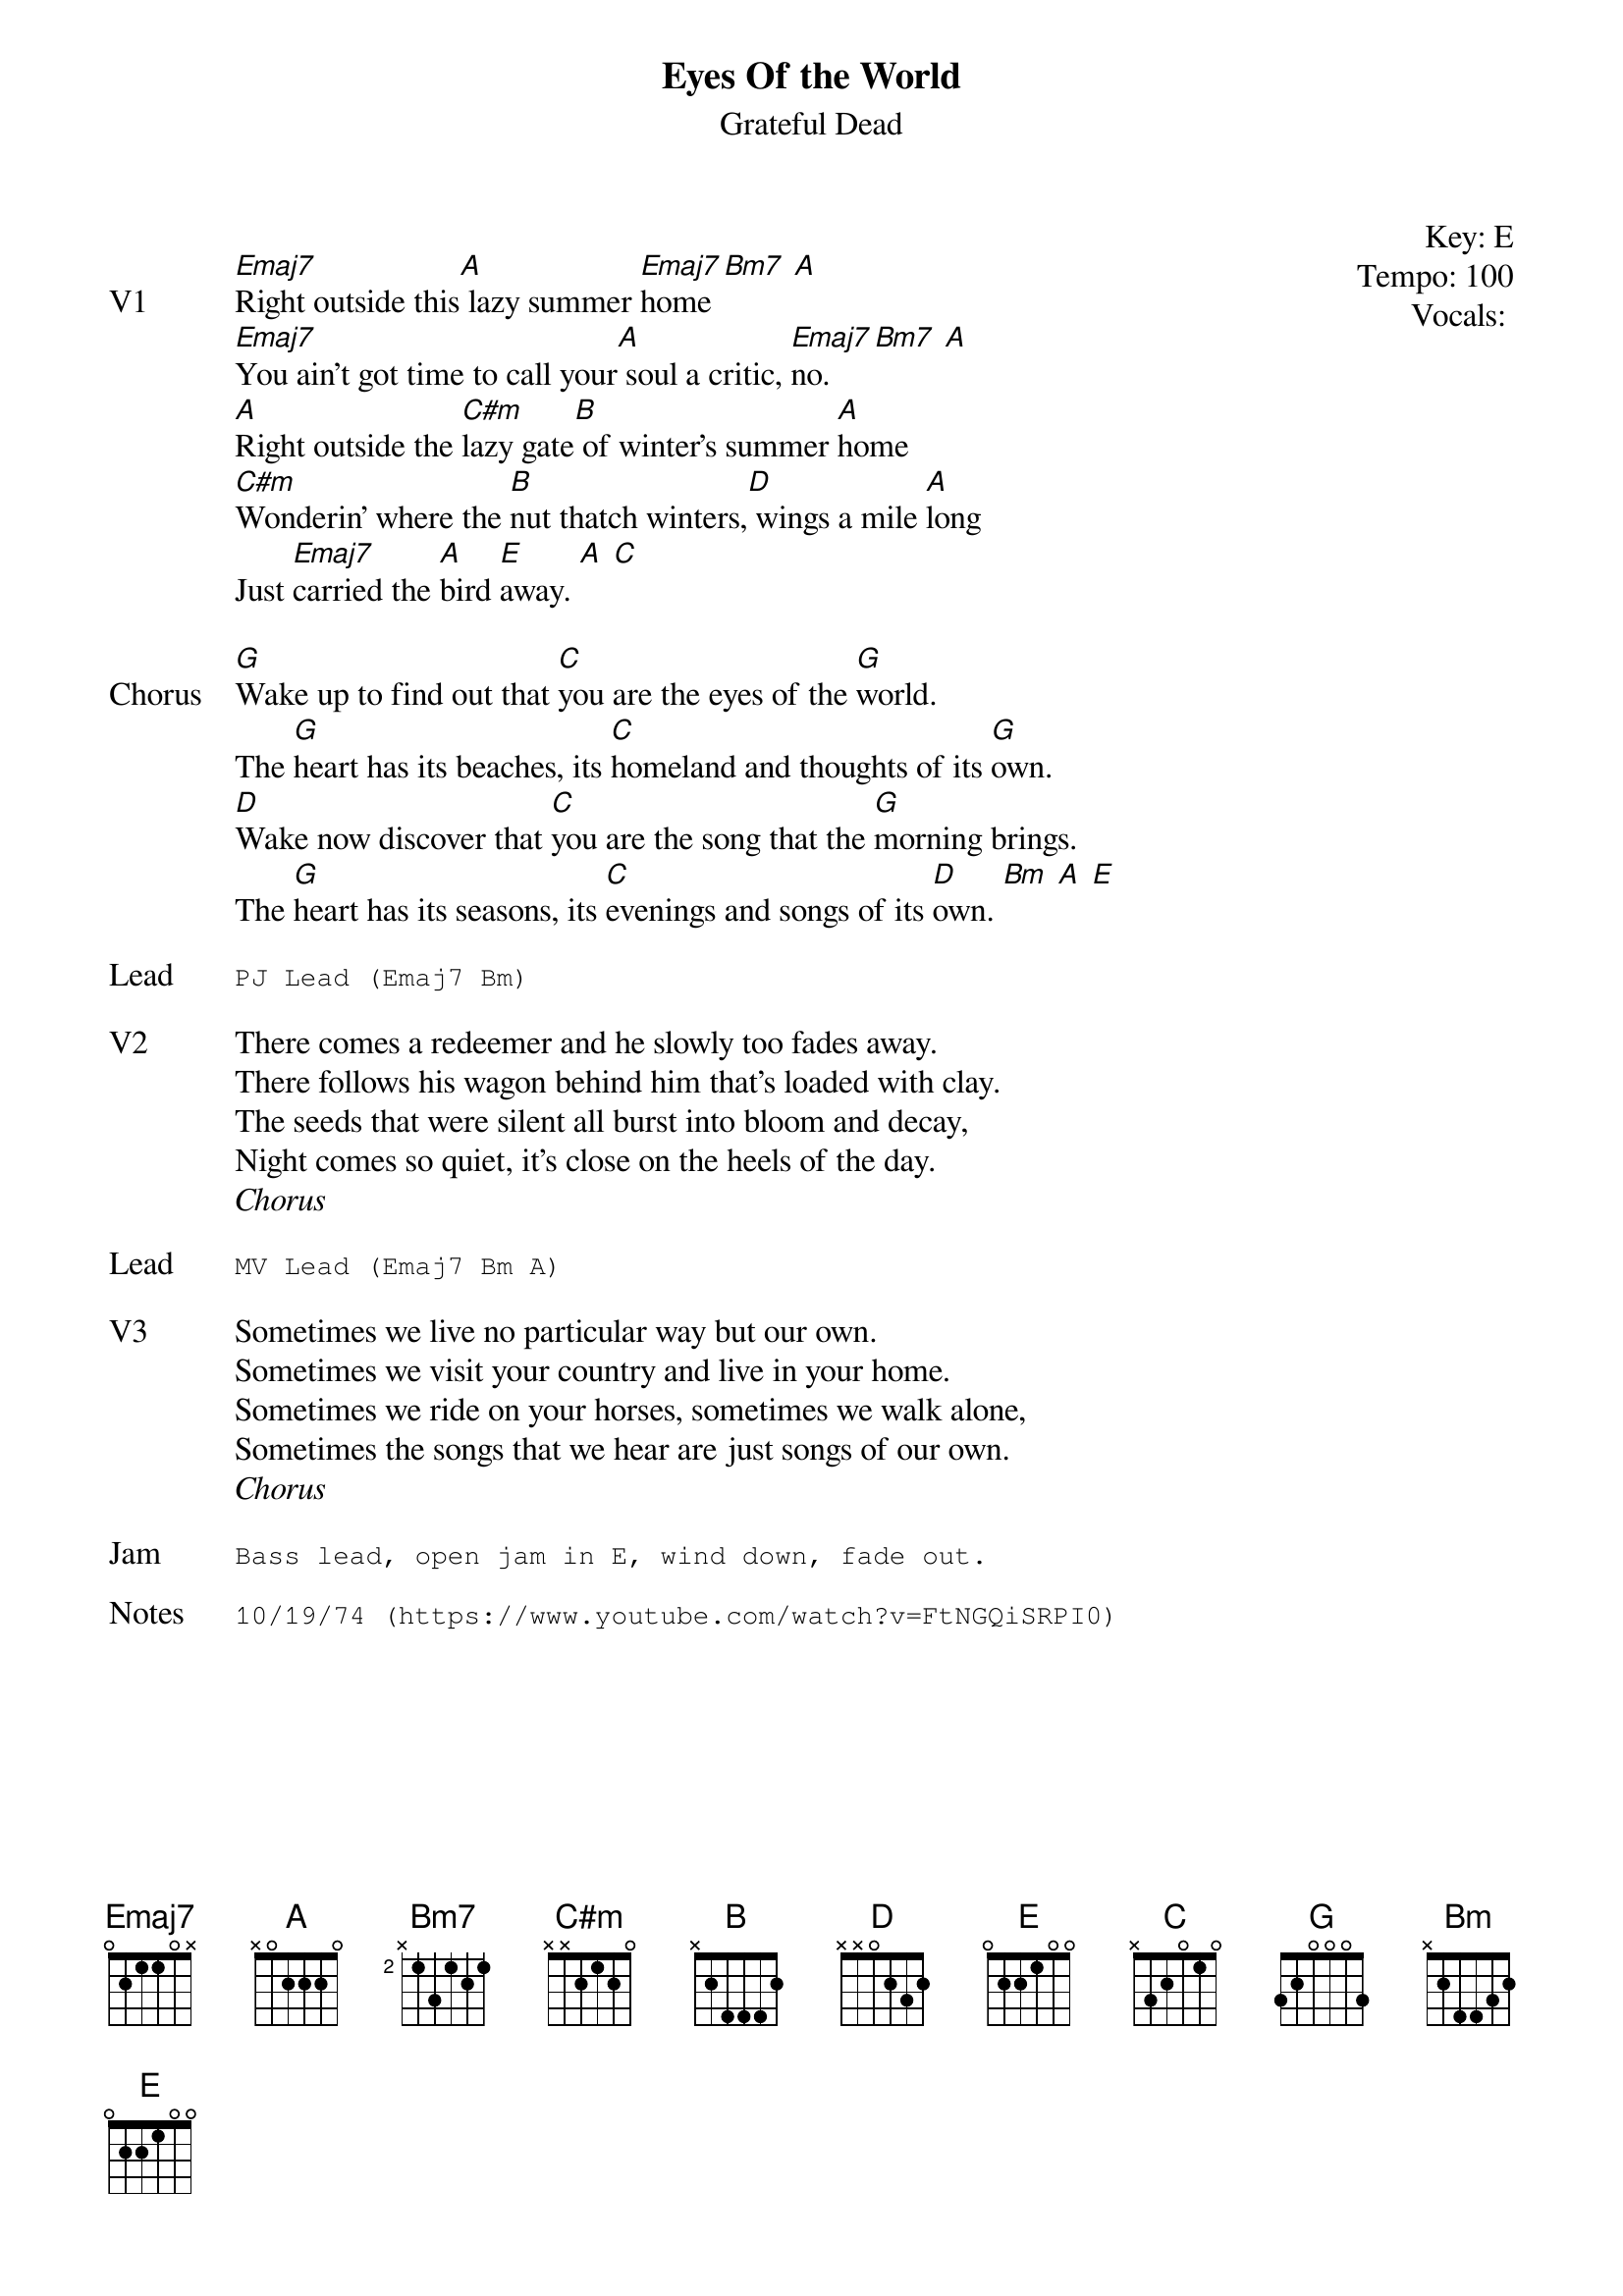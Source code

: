 {t:Eyes Of the World}
{st:Grateful Dead}
{key: E}
{tempo: 100}
{meta: vocals PJ}

{start_of_textblock label="" flush="right" anchor="line" x="100%"}
Key: %{key}
Tempo: %{tempo}
Vocals: %{vocals}
{end_of_textblock}

{sov: V1}
[Emaj7]Right outside this[A] lazy summer [Emaj7]home [Bm7] [A]
[Emaj7]You ain't got time to call your[A] soul a critic, [Emaj7]no. [Bm7] [A]
[A]Right outside the [C#m]lazy gate[B] of winter's summer [A]home
[C#m]Wonderin' where the [B]nut thatch winters,[D] wings a mile [A]long
Just [Emaj7]carried the [A]bird [Emaj]away. [A] [C]
{eov}

{sov: Chorus}
[G]Wake up to find out that [C]you are the eyes of the [G]world.
The [G]heart has its beaches, its [C]homeland and thoughts of its [G]own.
[D]Wake now discover that [C]you are the song that the [G]morning brings.
The [G]heart has its seasons, its [C]evenings and songs of its [D]own. [Bm] [A] [E]
{eov}

{sot: Lead}
PJ Lead (Emaj7 Bm)
{eot}

{sov: V2}
There comes a redeemer and he slowly too fades away.
There follows his wagon behind him that's loaded with clay.
The seeds that were silent all burst into bloom and decay,
Night comes so quiet, it's close on the heels of the day.
{eov}
<i>Chorus</i>

{sot: Lead}
MV Lead (Emaj7 Bm A)
{eot}

{sov: V3}
Sometimes we live no particular way but our own.
Sometimes we visit your country and live in your home.
Sometimes we ride on your horses, sometimes we walk alone,
Sometimes the songs that we hear are just songs of our own.
{eov}
<i>Chorus</i>

{sot: Jam}
Bass lead, open jam in E, wind down, fade out.
{eot}

{sot: Notes}
10/19/74 (https://www.youtube.com/watch?v=FtNGQiSRPI0)
{eot}
